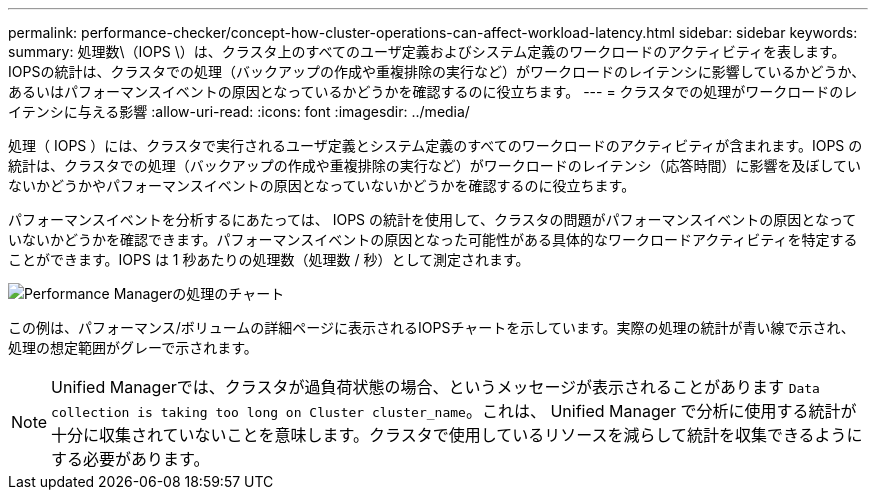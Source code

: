---
permalink: performance-checker/concept-how-cluster-operations-can-affect-workload-latency.html 
sidebar: sidebar 
keywords:  
summary: 処理数\（IOPS \）は、クラスタ上のすべてのユーザ定義およびシステム定義のワークロードのアクティビティを表します。IOPSの統計は、クラスタでの処理（バックアップの作成や重複排除の実行など）がワークロードのレイテンシに影響しているかどうか、あるいはパフォーマンスイベントの原因となっているかどうかを確認するのに役立ちます。 
---
= クラスタでの処理がワークロードのレイテンシに与える影響
:allow-uri-read: 
:icons: font
:imagesdir: ../media/


[role="lead"]
処理（ IOPS ）には、クラスタで実行されるユーザ定義とシステム定義のすべてのワークロードのアクティビティが含まれます。IOPS の統計は、クラスタでの処理（バックアップの作成や重複排除の実行など）がワークロードのレイテンシ（応答時間）に影響を及ぼしていないかどうかやパフォーマンスイベントの原因となっていないかどうかを確認するのに役立ちます。

パフォーマンスイベントを分析するにあたっては、 IOPS の統計を使用して、クラスタの問題がパフォーマンスイベントの原因となっていないかどうかを確認できます。パフォーマンスイベントの原因となった可能性がある具体的なワークロードアクティビティを特定することができます。IOPS は 1 秒あたりの処理数（処理数 / 秒）として測定されます。

image::../media/opm-ops-chart-png.gif[Performance Managerの処理のチャート]

この例は、パフォーマンス/ボリュームの詳細ページに表示されるIOPSチャートを示しています。実際の処理の統計が青い線で示され、処理の想定範囲がグレーで示されます。

[NOTE]
====
Unified Managerでは、クラスタが過負荷状態の場合、というメッセージが表示されることがあります `Data collection is taking too long on Cluster cluster_name`。これは、 Unified Manager で分析に使用する統計が十分に収集されていないことを意味します。クラスタで使用しているリソースを減らして統計を収集できるようにする必要があります。

====